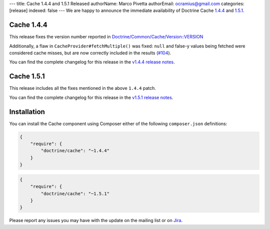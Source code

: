 ---
title: Cache 1.4.4 and 1.5.1 Released
authorName: Marco Pivetta
authorEmail: ocramius@gmail.com
categories: [release]
indexed: false
---
We are happy to announce the immediate availability of Doctrine Cache
`1.4.4 <https://github.com/doctrine/cache/releases/tag/v1.4.4>`_ and
`1.5.1 <https://github.com/doctrine/cache/releases/tag/v1.5.1>`_.

Cache 1.4.4
~~~~~~~~~~~

This release fixes the version number reported in
`Doctrine/Common/Cache/Version::VERSION <https://github.com/doctrine/cache/blob/v1.5.1/lib/Doctrine/Common/Cache/Version.php>`_

Additionally, a flaw in ``CacheProvider#fetchMultiple()`` was fixed:
``null`` and false-y values being fetched were considered cache misses,
but are now correctly included in the results
(`#104 <https://github.com/doctrine/cache/pull/104>`_).

You can find the complete changelog for this release in the
`v1.4.4 release notes <https://github.com/doctrine/cache/releases/tag/v1.4.4>`_.

Cache 1.5.1
~~~~~~~~~~~

This release includes all the fixes mentioned in the above ``1.4.4``
patch.

You can find the complete changelog for this release in the
`v1.5.1 release notes <https://github.com/doctrine/cache/releases/tag/v1.5.1>`_.

Installation
~~~~~~~~~~~~

You can install the Cache component using Composer either of the following
``composer.json`` definitions:

.. code-block:: json

  {
      "require": {
          "doctrine/cache": "~1.4.4"
      }
  }

.. code-block:: json

  {
      "require": {
          "doctrine/cache": "~1.5.1"
      }
  }

Please report any issues you may have with the update on the mailing list or on
`Jira <http://www.doctrine-project.org/jira>`_.
